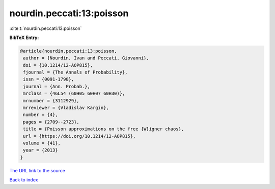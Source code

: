 nourdin.peccati:13:poisson
==========================

:cite:t:`nourdin.peccati:13:poisson`

**BibTeX Entry:**

.. code-block:: bibtex

   @article{nourdin.peccati:13:poisson,
    author = {Nourdin, Ivan and Peccati, Giovanni},
    doi = {10.1214/12-AOP815},
    fjournal = {The Annals of Probability},
    issn = {0091-1798},
    journal = {Ann. Probab.},
    mrclass = {46L54 (60H05 60H07 60H30)},
    mrnumber = {3112929},
    mrreviewer = {Vladislav Kargin},
    number = {4},
    pages = {2709--2723},
    title = {Poisson approximations on the free {W}igner chaos},
    url = {https://doi.org/10.1214/12-AOP815},
    volume = {41},
    year = {2013}
   }

`The URL link to the source <ttps://doi.org/10.1214/12-AOP815}>`__


`Back to index <../By-Cite-Keys.html>`__
